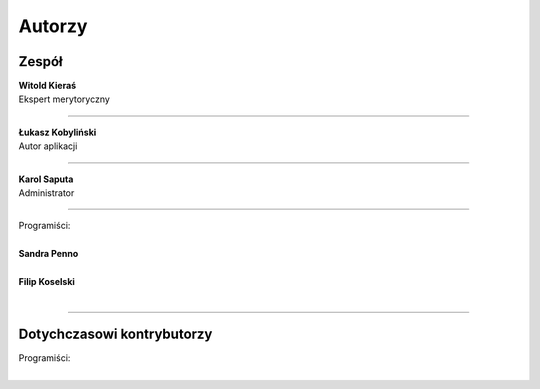 =======================
Autorzy
=======================

Zespół
=======================

| **Witold Kieraś**
| Ekspert merytoryczny

--------------

| **Łukasz Kobyliński**
| Autor aplikacji

--------------

| **Karol Saputa**
| Administrator

--------------

| Programiści:
|
| **Sandra Penno**
|

| **Filip Koselski**
|

--------------

Dotychczasowi kontrybutorzy
=======================

| Programiści:
|
